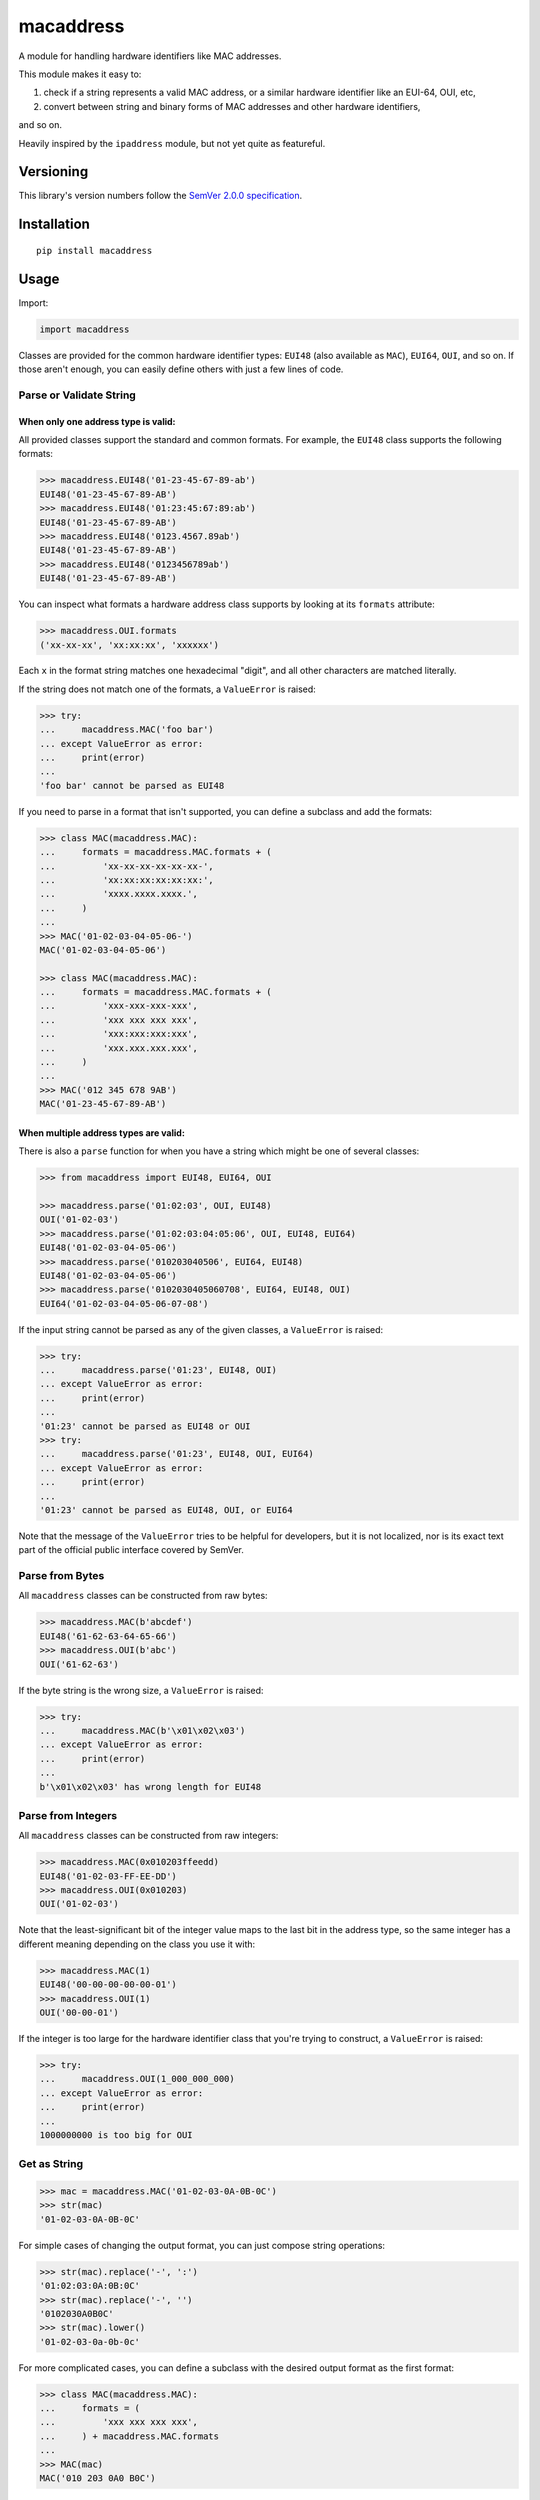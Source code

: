 macaddress
==========

A module for handling hardware identifiers like MAC addresses.

This module makes it easy to:

1. check if a string represents a valid MAC address, or a similar
   hardware identifier like an EUI-64, OUI, etc,

2. convert between string and binary forms of MAC addresses and
   other hardware identifiers,

and so on.

Heavily inspired by the ``ipaddress`` module, but not yet quite
as featureful.


Versioning
----------

This library's version numbers follow the `SemVer 2.0.0
specification <https://semver.org/spec/v2.0.0.html>`_.


Installation
------------

::

    pip install macaddress


Usage
-----

Import:

.. code:: python

    import macaddress

Classes are provided for the common hardware identifier
types: ``EUI48`` (also available as ``MAC``), ``EUI64``,
``OUI``, and so on. If those aren't enough, you can
easily define others with just a few lines of code.


Parse or Validate String
~~~~~~~~~~~~~~~~~~~~~~~~

When only one address type is valid:
````````````````````````````````````

All provided classes support the standard and common formats.
For example, the ``EUI48`` class supports the following
formats:

.. code:: python

    >>> macaddress.EUI48('01-23-45-67-89-ab')
    EUI48('01-23-45-67-89-AB')
    >>> macaddress.EUI48('01:23:45:67:89:ab')
    EUI48('01-23-45-67-89-AB')
    >>> macaddress.EUI48('0123.4567.89ab')
    EUI48('01-23-45-67-89-AB')
    >>> macaddress.EUI48('0123456789ab')
    EUI48('01-23-45-67-89-AB')

You can inspect what formats a hardware address class supports
by looking at its ``formats`` attribute:

.. code:: python

    >>> macaddress.OUI.formats
    ('xx-xx-xx', 'xx:xx:xx', 'xxxxxx')

Each ``x`` in the format string matches one hexadecimal
"digit", and all other characters are matched literally.

If the string does not match one of the formats, a
``ValueError`` is raised:

.. code:: python

    >>> try:
    ...     macaddress.MAC('foo bar')
    ... except ValueError as error:
    ...     print(error)
    ... 
    'foo bar' cannot be parsed as EUI48

If you need to parse in a format that isn't supported,
you can define a subclass and add the formats:

.. code:: python

    >>> class MAC(macaddress.MAC):
    ...     formats = macaddress.MAC.formats + (
    ...         'xx-xx-xx-xx-xx-xx-',
    ...         'xx:xx:xx:xx:xx:xx:',
    ...         'xxxx.xxxx.xxxx.',
    ...     )
    ... 
    >>> MAC('01-02-03-04-05-06-')
    MAC('01-02-03-04-05-06')

    >>> class MAC(macaddress.MAC):
    ...     formats = macaddress.MAC.formats + (
    ...         'xxx-xxx-xxx-xxx',
    ...         'xxx xxx xxx xxx',
    ...         'xxx:xxx:xxx:xxx',
    ...         'xxx.xxx.xxx.xxx',
    ...     )
    ... 
    >>> MAC('012 345 678 9AB')
    MAC('01-23-45-67-89-AB')

When multiple address types are valid:
``````````````````````````````````````

There is also a ``parse`` function for when you have a string
which might be one of several classes:

.. code:: python

    >>> from macaddress import EUI48, EUI64, OUI

    >>> macaddress.parse('01:02:03', OUI, EUI48)
    OUI('01-02-03')
    >>> macaddress.parse('01:02:03:04:05:06', OUI, EUI48, EUI64)
    EUI48('01-02-03-04-05-06')
    >>> macaddress.parse('010203040506', EUI64, EUI48)
    EUI48('01-02-03-04-05-06')
    >>> macaddress.parse('0102030405060708', EUI64, EUI48, OUI)
    EUI64('01-02-03-04-05-06-07-08')

If the input string cannot be parsed as any of
the given classes, a ``ValueError`` is raised:

.. code:: python

    >>> try:
    ...     macaddress.parse('01:23', EUI48, OUI)
    ... except ValueError as error:
    ...     print(error)
    ... 
    '01:23' cannot be parsed as EUI48 or OUI
    >>> try:
    ...     macaddress.parse('01:23', EUI48, OUI, EUI64)
    ... except ValueError as error:
    ...     print(error)
    ... 
    '01:23' cannot be parsed as EUI48, OUI, or EUI64

Note that the message of the ``ValueError`` tries to be helpful
for developers, but it is not localized, nor is its exact text
part of the official public interface covered by SemVer.


Parse from Bytes
~~~~~~~~~~~~~~~~

All ``macaddress`` classes can be constructed from raw bytes:

.. code:: python

    >>> macaddress.MAC(b'abcdef')
    EUI48('61-62-63-64-65-66')
    >>> macaddress.OUI(b'abc')
    OUI('61-62-63')

If the byte string is the wrong size, a ``ValueError`` is raised:

.. code:: python

    >>> try:
    ...     macaddress.MAC(b'\x01\x02\x03')
    ... except ValueError as error:
    ...     print(error)
    ... 
    b'\x01\x02\x03' has wrong length for EUI48


Parse from Integers
~~~~~~~~~~~~~~~~~~~

All ``macaddress`` classes can be constructed from raw integers:

.. code:: python

    >>> macaddress.MAC(0x010203ffeedd)
    EUI48('01-02-03-FF-EE-DD')
    >>> macaddress.OUI(0x010203)
    OUI('01-02-03')

Note that the least-significant bit of the integer value maps
to the last bit in the address type, so the same integer has
a different meaning depending on the class you use it with:

.. code:: python

    >>> macaddress.MAC(1)
    EUI48('00-00-00-00-00-01')
    >>> macaddress.OUI(1)
    OUI('00-00-01')

If the integer is too large for the hardware identifier class
that you're trying to construct, a ``ValueError`` is raised:

.. code:: python

    >>> try:
    ...     macaddress.OUI(1_000_000_000)
    ... except ValueError as error:
    ...     print(error)
    ... 
    1000000000 is too big for OUI


Get as String
~~~~~~~~~~~~~

.. code:: python

    >>> mac = macaddress.MAC('01-02-03-0A-0B-0C')
    >>> str(mac)
    '01-02-03-0A-0B-0C'

For simple cases of changing the output format, you
can just compose string operations:

.. code:: python

    >>> str(mac).replace('-', ':')
    '01:02:03:0A:0B:0C'
    >>> str(mac).replace('-', '')
    '0102030A0B0C'
    >>> str(mac).lower()
    '01-02-03-0a-0b-0c'

For more complicated cases, you can define a subclass
with the desired output format as the first format:

.. code:: python

    >>> class MAC(macaddress.MAC):
    ...     formats = (
    ...         'xxx xxx xxx xxx',
    ...     ) + macaddress.MAC.formats
    ... 
    >>> MAC(mac)
    MAC('010 203 0A0 B0C')


Get as Bytes
~~~~~~~~~~~~

.. code:: python

    >>> mac = macaddress.MAC('61-62-63-04-05-06')
    >>> bytes(mac)
    b'abc\x04\x05\x06'


Get as Integer
~~~~~~~~~~~~~~

.. code:: python

    >>> mac = macaddress.MAC('01-02-03-04-05-06')
    >>> int(mac)
    1108152157446
    >>> int(mac) == 0x010203040506
    True


Get the OUI
~~~~~~~~~~~

Most classes supplied by this module have the ``oui``
attribute, which returns their first three bytes as
an OUI object:

.. code:: python

    >>> macaddress.MAC('01:02:03:04:05:06').oui
    OUI('01-02-03')


Compare
~~~~~~~

Equality
````````

All ``macaddress`` classes support equality comparisons:

.. code:: python

    >>> macaddress.OUI('01-02-03') == macaddress.OUI('01:02:03')
    True
    >>> macaddress.OUI('01-02-03') == macaddress.OUI('ff-ee-dd')
    False
    >>> macaddress.OUI('01-02-03') != macaddress.CDI32('01-02-03-04')
    True
    >>> macaddress.OUI('01-02-03') != macaddress.CDI32('01-02-03-04').oui
    False

Ordering
````````

All ``macaddress`` classes support total
ordering. The comparisons are designed to
intuitively sort identifiers that start
with the same bits next to each other:

.. code:: python

    >>> some_values = [
    ...     MAC('ff-ee-dd-01-02-03'),
    ...     MAC('ff-ee-00-99-88-77'),
    ...     MAC('ff-ee-dd-01-02-04'),
    ...     OUI('ff-ee-dd'),
    ... ]
    >>> for x in sorted(some_values):
    ...     print(x)
    FF-EE-00-01-02-03
    FF-EE-DD
    FF-EE-DD-01-02-03
    FF-EE-DD-01-02-04


Define New Types
~~~~~~~~~~~~~~~~

If this library does not provide a hardware address
type that you need, you can easily define your own.

For example, this is all it takes to define
IP-over-InfiniBand link-layer addresses:

.. code:: python

    class InfiniBand(macaddress.HWAddress):
        size = 20 * 8  # size in bits; 20 octets

        formats = (
            'xx-xx-xx-xx-xx-xx-xx-xx-xx-xx-xx-xx-xx-xx-xx-xx-xx-xx-xx-xx',
            'xx:xx:xx:xx:xx:xx:xx:xx:xx:xx:xx:xx:xx:xx:xx:xx:xx:xx:xx:xx',
            'xxxx.xxxx.xxxx.xxxx.xxxx.xxxx.xxxx.xxxx.xxxx.xxxx',
            'xxxxxxxxxxxxxxxxxxxxxxxxxxxxxxxxxxxxxxxx',
            # or whatever formats you want to support
        )
        # All formats are tried when parsing from string,
        # and the first format is used when stringifying.
